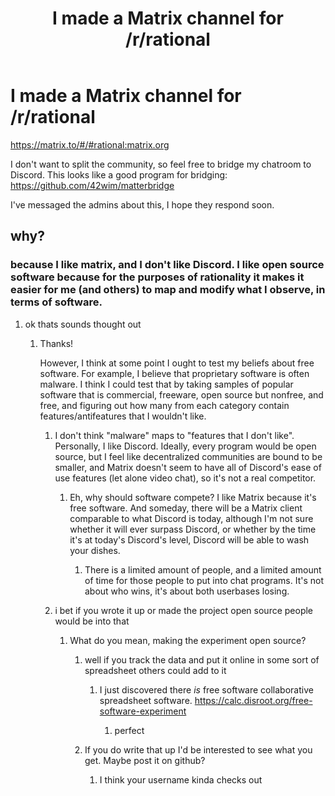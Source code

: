 #+TITLE: I made a Matrix channel for /r/rational

* I made a Matrix channel for /r/rational
:PROPERTIES:
:Score: 12
:DateUnix: 1516120886.0
:DateShort: 2018-Jan-16
:END:
[[https://matrix.to/#/#rational:matrix.org]]

I don't want to split the community, so feel free to bridge my chatroom to Discord. This looks like a good program for bridging: [[https://github.com/42wim/matterbridge]]

I've messaged the admins about this, I hope they respond soon.


** why?
:PROPERTIES:
:Author: anewhopeforchange
:Score: 2
:DateUnix: 1516162523.0
:DateShort: 2018-Jan-17
:END:

*** because I like matrix, and I don't like Discord. I like open source software because for the purposes of rationality it makes it easier for me (and others) to map and modify what I observe, in terms of software.
:PROPERTIES:
:Score: 4
:DateUnix: 1516162718.0
:DateShort: 2018-Jan-17
:END:

**** ok thats sounds thought out
:PROPERTIES:
:Author: anewhopeforchange
:Score: 2
:DateUnix: 1516162850.0
:DateShort: 2018-Jan-17
:END:

***** Thanks!

However, I think at some point I ought to test my beliefs about free software. For example, I believe that proprietary software is often malware. I think I could test that by taking samples of popular software that is commercial, freeware, open source but nonfree, and free, and figuring out how many from each category contain features/antifeatures that I wouldn't like.
:PROPERTIES:
:Score: 2
:DateUnix: 1516163342.0
:DateShort: 2018-Jan-17
:END:

****** I don't think "malware" maps to "features that I don't like". Personally, I like Discord. Ideally, every program would be open source, but I feel like decentralized communities are bound to be smaller, and Matrix doesn't seem to have all of Discord's ease of use features (let alone video chat), so it's not a real competitor.
:PROPERTIES:
:Author: Makin-
:Score: 7
:DateUnix: 1516183916.0
:DateShort: 2018-Jan-17
:END:

******* Eh, why should software compete? I like Matrix because it's free software. And someday, there will be a Matrix client comparable to what Discord is today, although I'm not sure whether it will ever surpass Discord, or whether by the time it's at today's Discord's level, Discord will be able to wash your dishes.
:PROPERTIES:
:Score: 1
:DateUnix: 1516194067.0
:DateShort: 2018-Jan-17
:END:

******** There is a limited amount of people, and a limited amount of time for those people to put into chat programs. It's not about who wins, it's about both userbases losing.
:PROPERTIES:
:Author: Makin-
:Score: 11
:DateUnix: 1516194129.0
:DateShort: 2018-Jan-17
:END:


****** i bet if you wrote it up or made the project open source people would be into that
:PROPERTIES:
:Author: anewhopeforchange
:Score: 3
:DateUnix: 1516163861.0
:DateShort: 2018-Jan-17
:END:

******* What do you mean, making the experiment open source?
:PROPERTIES:
:Score: 1
:DateUnix: 1516164003.0
:DateShort: 2018-Jan-17
:END:

******** well if you track the data and put it online in some sort of spreadsheet others could add to it
:PROPERTIES:
:Author: anewhopeforchange
:Score: 2
:DateUnix: 1516164366.0
:DateShort: 2018-Jan-17
:END:

********* I just discovered there /is/ free software collaborative spreadsheet software. [[https://calc.disroot.org/free-software-experiment]]
:PROPERTIES:
:Score: 1
:DateUnix: 1516588117.0
:DateShort: 2018-Jan-22
:END:

********** perfect
:PROPERTIES:
:Author: anewhopeforchange
:Score: 1
:DateUnix: 1516614703.0
:DateShort: 2018-Jan-22
:END:


******** If you do write that up I'd be interested to see what you get. Maybe post it on github?
:PROPERTIES:
:Author: Empiricist_or_not
:Score: 2
:DateUnix: 1516188179.0
:DateShort: 2018-Jan-17
:END:

********* I think your username kinda checks out
:PROPERTIES:
:Score: 2
:DateUnix: 1516193007.0
:DateShort: 2018-Jan-17
:END:
